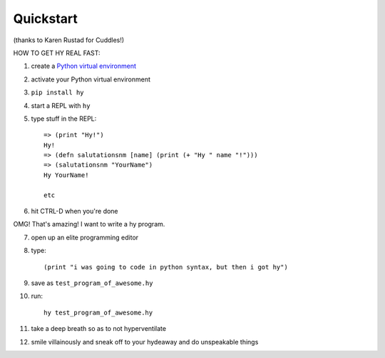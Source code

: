 ==========
Quickstart
==========

.. image:: _static/cuddles.png
   :alt: Karen Rustard's Cuddles
   :align: left

(thanks to Karen Rustad for Cuddles!)


HOW TO GET HY REAL FAST:

1. create a `Python virtual environment
   <https://pypi.python.org/pypi/virtualenv>`_
2. activate your Python virtual environment
3. ``pip install hy``
4. start a REPL with ``hy``
5. type stuff in the REPL::

       => (print "Hy!")
       Hy!
       => (defn salutationsnm [name] (print (+ "Hy " name "!")))
       => (salutationsnm "YourName")
       Hy YourName!

       etc

6. hit CTRL-D when you're done

OMG! That's amazing! I want to write a hy program.

7. open up an elite programming editor
8. type::

       (print "i was going to code in python syntax, but then i got hy")

9. save as ``test_program_of_awesome.hy``
10. run::

        hy test_program_of_awesome.hy

11. take a deep breath so as to not hyperventilate
12. smile villainously and sneak off to your hydeaway and do
    unspeakable things
